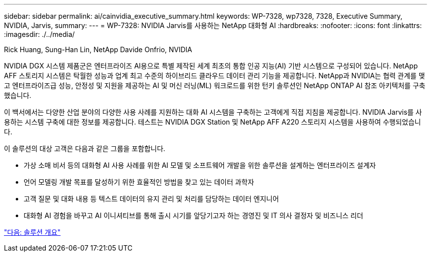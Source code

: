 ---
sidebar: sidebar 
permalink: ai/cainvidia_executive_summary.html 
keywords: WP-7328, wp7328, 7328, Executive Summary, NVIDIA, Jarvis, 
summary:  
---
= WP-7328: NVIDIA Jarvis를 사용하는 NetApp 대화형 AI
:hardbreaks:
:nofooter: 
:icons: font
:linkattrs: 
:imagesdir: ./../media/


Rick Huang, Sung-Han Lin, NetApp Davide Onfrio, NVIDIA

NVIDIA DGX 시스템 제품군은 엔터프라이즈 AI용으로 특별 제작된 세계 최초의 통합 인공 지능(AI) 기반 시스템으로 구성되어 있습니다. NetApp AFF 스토리지 시스템은 탁월한 성능과 업계 최고 수준의 하이브리드 클라우드 데이터 관리 기능을 제공합니다. NetApp과 NVIDIA는 협력 관계를 맺고 엔터프라이즈급 성능, 안정성 및 지원을 제공하는 AI 및 머신 러닝(ML) 워크로드를 위한 턴키 솔루션인 NetApp ONTAP AI 참조 아키텍처를 구축했습니다.

이 백서에서는 다양한 산업 분야의 다양한 사용 사례를 지원하는 대화 AI 시스템을 구축하는 고객에게 직접 지침을 제공합니다. NVIDIA Jarvis를 사용하는 시스템 구축에 대한 정보를 제공합니다. 테스트는 NVIDIA DGX Station 및 NetApp AFF A220 스토리지 시스템을 사용하여 수행되었습니다.

이 솔루션의 대상 고객은 다음과 같은 그룹을 포함합니다.

* 가상 소매 비서 등의 대화형 AI 사용 사례를 위한 AI 모델 및 소프트웨어 개발을 위한 솔루션을 설계하는 엔터프라이즈 설계자
* 언어 모델링 개발 목표를 달성하기 위한 효율적인 방법을 찾고 있는 데이터 과학자
* 고객 질문 및 대화 내용 등 텍스트 데이터의 유지 관리 및 처리를 담당하는 데이터 엔지니어
* 대화형 AI 경험을 바꾸고 AI 이니셔티브를 통해 출시 시기를 앞당기고자 하는 경영진 및 IT 의사 결정자 및 비즈니스 리더


link:cainvidia_solution_overview.html["다음: 솔루션 개요"]
